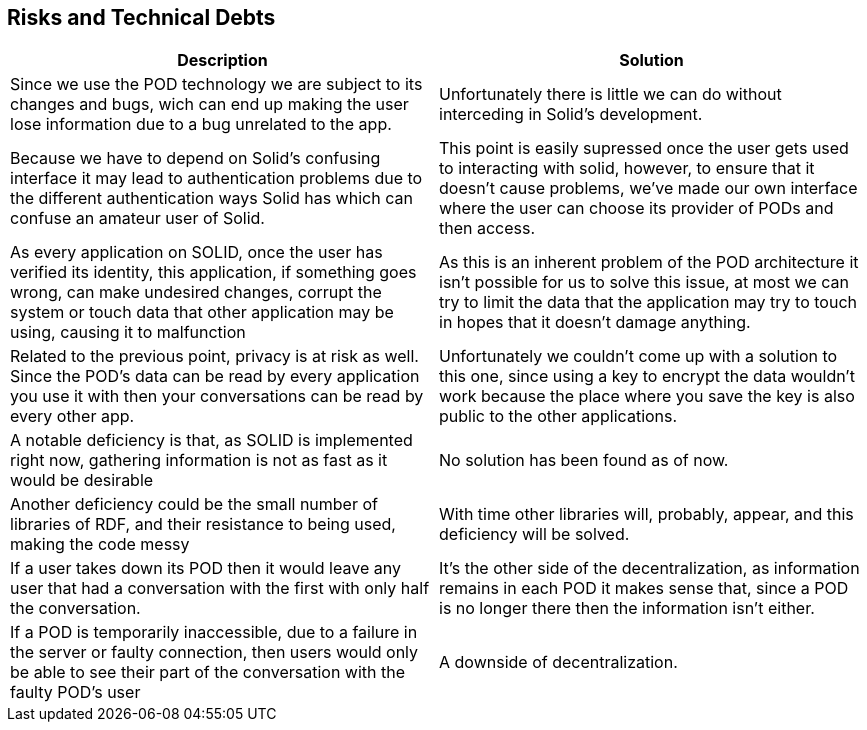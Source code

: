 [[section-technical-risks]]
== Risks and Technical Debts

[options="header"]
|===
|Description|Solution
|Since we use the POD technology we are subject to its changes and bugs, wich can end up making the user lose information due to a bug unrelated to the app.|Unfortunately there is little we can do without interceding in Solid's development.

|Because we have to depend on Solid's confusing interface it may lead to authentication problems due to the different authentication ways Solid has which can confuse an amateur user of Solid.|This point is easily supressed once the user gets used to interacting with solid, however, to ensure that it doesn't cause problems, we've made our own interface where the user can choose its provider of PODs and then access.

|As every application on SOLID, once the user has verified its identity, this application, if something goes wrong, can make undesired changes, corrupt the system or touch data that other application may be using, causing it to malfunction|As this is an inherent problem of the POD architecture it isn't possible for us to solve this issue, at most we can try to limit the data that the application may try to touch in hopes that it doesn't damage anything.

|Related to the previous point, privacy is at risk as well. Since the POD's data can be read by every application you use it with then your conversations can be read by every other app. |Unfortunately we couldn't come up with a solution to this one, since using a key to encrypt the data wouldn't work because the place where you save the key is also public to the other applications.

|A notable deficiency is that, as SOLID is implemented right now, gathering information is not as fast as it would be desirable|No solution has been found as of now.

|Another deficiency could be the small number of libraries of RDF, and their resistance to being used, making the code messy|With time other libraries will, probably, appear, and this deficiency will be solved.

|If a user takes down its POD then it would leave any user that had a conversation with the first with only half the conversation.|It's the other side of the decentralization, as information remains in each POD it makes sense that, since a POD is no longer there then the information isn't either.

|If a POD is temporarily inaccessible, due to a failure in the server or faulty connection, then users would only be able to see their part of the conversation with the faulty POD's user|A downside of decentralization.

|===
